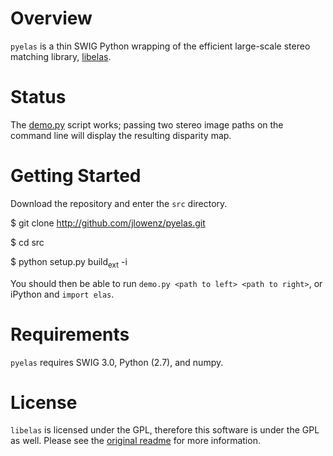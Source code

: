 * Overview

=pyelas= is a thin SWIG Python wrapping of the efficient large-scale stereo matching library, [[http://www.cvlibs.net/software/libelas/][libelas]].

* Status

The [[https://github.com/jlowenz/pyelas/blob/master/src/demo.py][demo.py]] script works; passing two stereo image paths on the command line will display the resulting disparity map.

* Getting Started

Download the repository and enter the =src= directory.

  $ git clone http://github.com/jlowenz/pyelas.git
  
  $ cd src 
  
  $ python setup.py build_ext -i

You should then be able to run =demo.py <path to left> <path to right>=, or iPython and =import elas=. 

* Requirements

=pyelas= requires SWIG 3.0, Python (2.7), and numpy.

* License

=libelas= is licensed under the GPL, therefore this software is under the GPL as well. Please see the [[https://github.com/jlowenz/pyelas/blob/master/readme.txt][original readme]] for more information.
